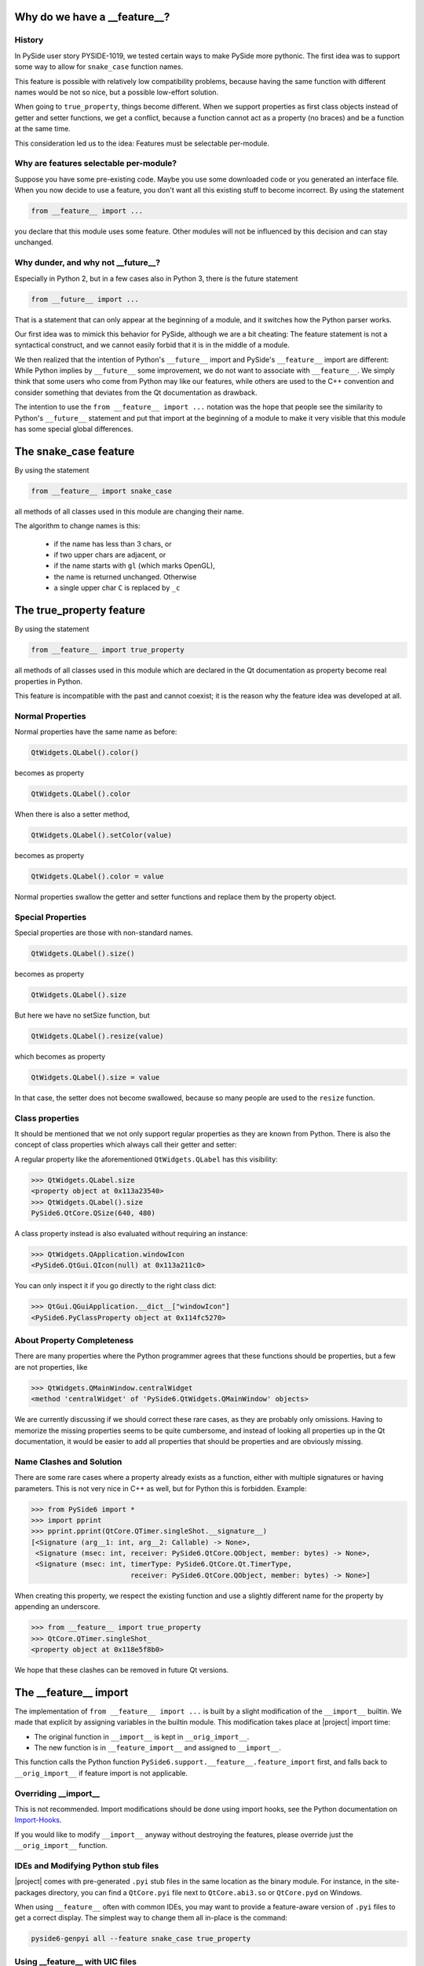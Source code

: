 .. _feature-why:

Why do we have a __feature__?
=============================


History
-------

In PySide user story PYSIDE-1019, we tested certain ways to
make PySide more pythonic. The first idea was to support some
way to allow for ``snake_case`` function names.

This feature is possible with relatively low compatibility
problems, because having the same function with different names
would be not so nice, but a possible low-effort solution.

When going to ``true_property``, things become different. When we
support properties as first class objects instead of getter
and setter functions, we get a conflict, because a function
cannot act as a property (no braces) and be a function at the
same time.

This consideration led us to the idea:
Features must be selectable per-module.


Why are features selectable per-module?
---------------------------------------

Suppose you have some pre-existing code. Maybe you use some downloaded
code or you generated an interface file. When you now decide to
use a feature, you don't want all this existing stuff to become
incorrect. By using the statement

.. code-block:: python

    from __feature__ import ...

you declare that this module uses some feature. Other modules will not
be influenced by this decision and can stay unchanged.


Why dunder, and why not __future__?
-----------------------------------

Especially in Python 2, but in a few cases also in Python 3, there is
the future statement

.. code-block:: python

    from __future__ import ...

That is a statement that can only appear at the beginning of a module,
and it switches how the Python parser works.

Our first idea was to mimick this behavior for PySide, although we are
a bit cheating: The feature statement is not a syntactical construct,
and we cannot easily forbid that it is in the middle of a module.

We then realized that the intention of Python's ``__future__`` import and
PySide's ``__feature__`` import are different: While Python implies by
``__future__`` some improvement, we do not want to associate with
``__feature__``. We simply think that some users who come from Python may
like our features, while others are used to the C++ convention and
consider something that deviates from the Qt documentation as drawback.

The intention to use the ``from __feature__ import ...`` notation was the hope that
people see the similarity to Python's ``__future__`` statement and put that import
at the beginning of a module to make it very visible that this module
has some special global differences.


The snake_case feature
======================

By using the statement

.. code-block:: python

    from __feature__ import snake_case

all methods of all classes used in this module are changing their name.

The algorithm to change names is this:

 * if the name has less than 3 chars, or
 * if two upper chars are adjacent, or
 * if the name starts with ``gl`` (which marks OpenGL),
 * the name is returned unchanged. Otherwise

 * a single upper char ``C`` is replaced by ``_c``


The true_property feature
=========================

By using the statement

.. code-block:: python

    from __feature__ import true_property

all methods of all classes used in this module which are declared in the Qt
documentation as property become real properties in Python.

This feature is incompatible with the past and cannot coexist; it is
the reason why the feature idea was developed at all.


Normal Properties
-----------------

Normal properties have the same name as before:

.. code-block:: python

    QtWidgets.QLabel().color()

becomes as property

.. code-block:: python

    QtWidgets.QLabel().color

When there is also a setter method,

.. code-block:: python

    QtWidgets.QLabel().setColor(value)

becomes as property

.. code-block:: python

    QtWidgets.QLabel().color = value

Normal properties swallow the getter and setter functions and replace
them by the property object.


Special Properties
------------------

Special properties are those with non-standard names.

.. code-block:: python

    QtWidgets.QLabel().size()

becomes as property

.. code-block:: python

    QtWidgets.QLabel().size

But here we have no setSize function, but

.. code-block:: python

    QtWidgets.QLabel().resize(value)

which becomes as property

.. code-block:: python

    QtWidgets.QLabel().size = value

In that case, the setter does not become swallowed, because so many
people are used to the ``resize`` function.


Class properties
----------------

It should be mentioned that we not only support regular properties
as they are known from Python. There is also the concept of class
properties which always call their getter and setter:

A regular property like the aforementioned ``QtWidgets.QLabel`` has
this visibility:

.. code-block:: python

    >>> QtWidgets.QLabel.size
    <property object at 0x113a23540>
    >>> QtWidgets.QLabel().size
    PySide6.QtCore.QSize(640, 480)

A class property instead is also evaluated without requiring an instance:

.. code-block:: python

    >>> QtWidgets.QApplication.windowIcon
    <PySide6.QtGui.QIcon(null) at 0x113a211c0>

You can only inspect it if you go directly to the right class dict:

.. code-block:: python

    >>> QtGui.QGuiApplication.__dict__["windowIcon"]
    <PySide6.PyClassProperty object at 0x114fc5270>


About Property Completeness
---------------------------

There are many properties where the Python programmer agrees that these
functions should be properties, but a few are not properties, like

.. code-block:: python

    >>> QtWidgets.QMainWindow.centralWidget
    <method 'centralWidget' of 'PySide6.QtWidgets.QMainWindow' objects>

We are currently discussing if we should correct these rare cases, as they
are probably only omissions. Having to memorize the missing properties
seems to be quite cumbersome, and instead of looking all properties up in
the Qt documentation, it would be easier to add all properties that
should be properties and are obviously missing.


Name Clashes and Solution
-------------------------

There are some rare cases where a property already exists as a function,
either with multiple signatures or having parameters.
This is not very nice in C++ as well, but for Python this is forbidden.
Example:

.. code-block:: python

    >>> from PySide6 import *
    >>> import pprint
    >>> pprint.pprint(QtCore.QTimer.singleShot.__signature__)
    [<Signature (arg__1: int, arg__2: Callable) -> None>,
     <Signature (msec: int, receiver: PySide6.QtCore.QObject, member: bytes) -> None>,
     <Signature (msec: int, timerType: PySide6.QtCore.Qt.TimerType,
                            receiver: PySide6.QtCore.QObject, member: bytes) -> None>]

When creating this property, we respect the existing function and use a slightly
different name for the property by appending an underscore.

.. code-block:: python

    >>> from __feature__ import true_property
    >>> QtCore.QTimer.singleShot_
    <property object at 0x118e5f8b0>

We hope that these clashes can be removed in future Qt versions.


The __feature__ import
======================

The implementation of ``from __feature__ import ...`` is built by a slight
modification of the ``__import__`` builtin. We made that explicit by assigning
variables in the builtin module. This modification takes place at |project|
import time:

* The original function in ``__import__`` is kept in ``__orig_import__``.
* The new function is in ``__feature_import__`` and assigned to ``__import__``.

This function calls the Python function ``PySide6.support.__feature__.feature_import``
first, and falls back to ``__orig_import__`` if feature import is not applicable.


Overriding __import__
---------------------

This is not recommended. Import modifications should be done using import hooks,
see the Python documentation on `Import-Hooks`_.

If you would like to modify ``__import__`` anyway without destroying the features,
please override just the ``__orig_import__`` function.


IDEs and Modifying Python stub files
------------------------------------

|project| comes with pre-generated ``.pyi`` stub files in the same location as
the binary module. For instance, in the site-packages directory, you can find
a ``QtCore.pyi`` file next to ``QtCore.abi3.so`` or ``QtCore.pyd`` on Windows.

When using ``__feature__`` often with common IDEs, you may want to provide
a feature-aware version of ``.pyi`` files to get a correct display. The simplest
way to change them all in-place is the command:

.. code-block:: python

    pyside6-genpyi all --feature snake_case true_property


Using __feature__ with UIC files
--------------------------------

Features can be freely used together with generated UIC files. The UIC files
are _not_ converted, intentionally. Mixing them with feature selections in other
Python modules should always work, because switching will happen as needed, selected
by the currently active module. (Please report to us if this fails for an example)


.. _`Import-Hooks`:  https://docs.python.org/3/reference/import.html#import-hooks

